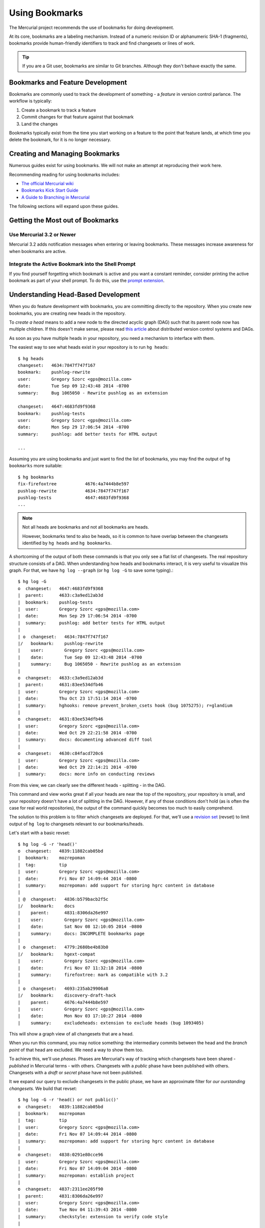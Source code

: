 .. _hgmozilla_bookmarks:

===============
Using Bookmarks
===============

The Mercurial project recommends the use of bookmarks for doing
development.

At its core, bookmarks are a labeling mechanism. Instead of a
numeric revision ID or alphanumeric SHA-1 (fragments), bookmarks
provide human-friendly identifiers to track and find changesets
or lines of work.

.. tip::

   If you are a Git user, bookmarks are similar to Git branches.
   Although they don't behave exactly the same.

Bookmarks and Feature Development
=================================

Bookmarks are commonly used to track the development of something -
a *feature* in version control parlance. The workflow is typically:

1. Create a bookmark to track a feature
2. Commit changes for that feature against that bookmark
3. Land the changes

Bookmarks typically exist from the time you start working on a feature
to the point that feature lands, at which time you delete the bookmark,
for it is no longer necessary.

Creating and Managing Bookmarks
===============================

Numerous guides exist for using bookmarks. We will not make an attempt
at reproducing their work here.

Recommending reading for using bookmarks includes:

* `The official Mercurial wiki <http://mercurial.selenic.com/wiki/Bookmarks>`_
* `Bookmarks Kick Start Guide <http://mercurial.aragost.com/kick-start/en/bookmarks/>`_
* `A Guide to Branching in Mercurial <http://stevelosh.com/blog/2009/08/a-guide-to-branching-in-mercurial/#branching-with-bookmarks>`_

The following sections will expand upon these guides.

Getting the Most out of Bookmarks
=================================

Use Mercurial 3.2 or Newer
--------------------------

Mercurial 3.2 adds notification messages when entering or leaving
bookmarks. These messages increase awareness for when bookmarks are
active.

Integrate the Active Bookmark into the Shell Prompt
---------------------------------------------------

If you find yourself forgetting which bookmark is active and you
want a constant reminder, consider printing the active bookmark as
part of your shell prompt. To do this, use the
`prompt extension <http://mercurial.selenic.com/wiki/PromptExtension>`_.

Understanding Head-Based Development
====================================

When you do feature development with bookmarks, you are committing
directly to the repository. When you create new bookmarks, you are
creating new heads in the repository.

To *create a head* means to add a new node to the directed acyclic
graph (DAG) such that its parent node now has multiple children. If
this doesn't make sense, please read
`this article <http://ericsink.com/entries/dvcs_dag_1.html>`_
about distributed version control systems and DAGs.

As soon as you have multiple heads in your repository, you need a
mechanism to interface with them.

The easiest way to see what heads exist in your repository is to run
``hg heads``::

  $ hg heads
  changeset:   4634:7847f747f167
  bookmark:    pushlog-rewrite
  user:        Gregory Szorc <gps@mozilla.com>
  date:        Tue Sep 09 12:43:48 2014 -0700
  summary:     Bug 1065050 - Rewrite pushlog as an extension

  changeset:   4647:4683fd9f9368
  bookmark:    pushlog-tests
  user:        Gregory Szorc <gps@mozilla.com>
  date:        Mon Sep 29 17:06:54 2014 -0700
  summary:     pushlog: add better tests for HTML output

  ...

Assuming you are using bookmarks and just want to find the list of
bookmarks, you may find the output of ``hg bookmarks`` more suitable::

  $ hg bookmarks
  fix-firefoxtree           4676:4a7444b8e597
  pushlog-rewrite           4634:7847f747f167
  pushlog-tests             4647:4683fd9f9368
  ...

.. note::

   Not all heads are bookmarks and not all bookmarks are heads.

   However, bookmarks tend to also be heads, so it is common to have
   overlap between the changesets identified by ``hg heads`` and ``hg
   bookmarks``.

A shortcoming of the output of both these commands is that you only see
a flat list of changesets. The real repository structure consists of a
DAG. When understanding how heads and bookmarks interact, it is very
useful to visualize this graph. For that, we have ``hg log --graph`` (or
``hg log -G`` to save some typing).::

  $ hg log -G
  o  changeset:   4647:4683fd9f9368
  |  parent:      4633:c3a9ed12ab3d
  |  bookmark:    pushlog-tests
  |  user:        Gregory Szorc <gps@mozilla.com>
  |  date:        Mon Sep 29 17:06:54 2014 -0700
  |  summary:     pushlog: add better tests for HTML output
  |
  | o  changeset:   4634:7847f747f167
  |/   bookmark:    pushlog-rewrite
  |    user:        Gregory Szorc <gps@mozilla.com>
  |    date:        Tue Sep 09 12:43:48 2014 -0700
  |    summary:     Bug 1065050 - Rewrite pushlog as an extension
  |
  o  changeset:   4633:c3a9ed12ab3d
  |  parent:      4631:83ee534dfb46
  |  user:        Gregory Szorc <gps@mozilla.com>
  |  date:        Thu Oct 23 17:51:14 2014 -0700
  |  summary:     hghooks: remove prevent_broken_csets hook (bug 1075275); r=glandium
  |
  o  changeset:   4631:83ee534dfb46
  |  user:        Gregory Szorc <gps@mozilla.com>
  |  date:        Wed Oct 29 22:21:58 2014 -0700
  |  summary:     docs: documenting advanced diff tool
  |
  o  changeset:   4630:c84facd720c6
  |  user:        Gregory Szorc <gps@mozilla.com>
  |  date:        Wed Oct 29 22:14:21 2014 -0700
  |  summary:     docs: more info on conducting reviews

From this view, we can clearly see the different heads - splitting -
in the DAG.

This command and view works great if all your heads are near the top of
the repository, your repository is small, and your repository doesn't
have a lot of splitting in the DAG. However, if any of those
conditions don't hold (as is often the case for real world
repositories), the output of the command quickly becomes too much to
easily comprehend.

The solution to this problem is to filter which changesets are deployed.
For that, we'll use a
`revision set <http://selenic.com/repo/hg/help/revsets>`_ (revset) to
limit output of ``hg log`` to changesets relevant to our
bookmarks/heads.

Let's start with a basic revset::

  $ hg log -G -r 'head()'
  o  changeset:   4839:11882cab05bd
  |  bookmark:    mozrepoman
  |  tag:         tip
  |  user:        Gregory Szorc <gps@mozilla.com>
  |  date:        Fri Nov 07 14:09:44 2014 -0800
  |  summary:     mozrepoman: add support for storing hgrc content in database
  |
  | @  changeset:   4836:b579bacb2f5c
  |/   bookmark:    docs
  |    parent:      4831:8306da26e997
  |    user:        Gregory Szorc <gps@mozilla.com>
  |    date:        Sat Nov 08 12:10:05 2014 -0800
  |    summary:     docs: INCOMPLETE bookmarks page
  |
  | o  changeset:   4779:2680be4b83b0
  |/   bookmark:    hgext-compat
  |    user:        Gregory Szorc <gps@mozilla.com>
  |    date:        Fri Nov 07 11:32:18 2014 -0800
  |    summary:     firefoxtree: mark as compatible with 3.2
  |
  | o  changeset:   4693:235ab29906a8
  |/   bookmark:    discovery-draft-hack
  |    parent:      4676:4a7444b8e597
  |    user:        Gregory Szorc <gps@mozilla.com>
  |    date:        Mon Nov 03 17:10:27 2014 -0800
  |    summary:     excludeheads: extension to exclude heads (bug 1093405)

This will show a graph view of all changesets that are a head.

When you run this command, you may notice something: the intermediary
commits between the head and the *branch point* of that head are
excluded. We need a way to show them too.

To achieve this, we'll use *phases*. Phases are Mercurial's way of
tracking which changesets have been shared - *published* in Mercurial
terms - with others. Changesets with a *public* phase have been
published with others. Changesets with a *draft* or *secret* phase
have not been published.

It we expand our query to exclude changesets in the public phase, we
have an approximate filter for *our ourstanding changesets.* We build
that revset::

  $ hg log -G -r 'head() or not public()'
  o  changeset:   4839:11882cab05bd
  |  bookmark:    mozrepoman
  |  tag:         tip
  |  user:        Gregory Szorc <gps@mozilla.com>
  |  date:        Fri Nov 07 14:09:44 2014 -0800
  |  summary:     mozrepoman: add support for storing hgrc content in database
  |
  o  changeset:   4838:0291e80cce96
  |  user:        Gregory Szorc <gps@mozilla.com>
  |  date:        Fri Nov 07 14:09:04 2014 -0800
  |  summary:     mozrepoman: establish project
  |
  o  changeset:   4837:2311ee205f90
  |  parent:      4831:8306da26e997
  |  user:        Gregory Szorc <gps@mozilla.com>
  |  date:        Tue Nov 04 11:39:43 2014 -0800
  |  summary:     checkstyle: extension to verify code style
  |
  | @  changeset:   4836:b579bacb2f5c
  |/   bookmark:    docs
  |    parent:      4831:8306da26e997
  |    user:        Gregory Szorc <gps@mozilla.com>
  |    date:        Sat Nov 08 12:10:05 2014 -0800
  |    summary:     docs: INCOMPLETE bookmarks page
  |
  | o  changeset:   4779:2680be4b83b0
  | |  bookmark:    hgext-compat
  | |  user:        Gregory Szorc <gps@mozilla.com>
  | |  date:        Fri Nov 07 11:32:18 2014 -0800
  | |  summary:     firefoxtree: mark as compatible with 3.2
  | |
  | o  changeset:   4778:b0a5081d4b24
  | |  user:        Gregory Szorc <gps@mozilla.com>
  | |  date:        Fri Nov 07 11:32:10 2014 -0800
  | |  summary:     bzpost: mark as compatible with 3.2
  | |
  | o  changeset:   4777:ba0c6efff456
  | |  user:        Gregory Szorc <gps@mozilla.com>
  | |  date:        Fri Nov 07 11:31:52 2014 -0800
  | |  summary:     bundleclone: mark as compatible with 3.2
  | |
  | o  changeset:   4776:b7c83b504d5d
  | |  parent:      4771:a928d04ea079
  | |  user:        Gregory Szorc <gps@mozilla.com>
  | |  date:        Fri Nov 07 12:06:00 2014 -0800
  | |  summary:     testing: test with Mercurial 3.2 by default
  | |
  | o  changeset:   4771:a928d04ea079
  | |  parent:      4766:b94c32c4a44b
  | |  user:        Gregory Szorc <gps@mozilla.com>
  | |  date:        Fri Nov 07 11:31:25 2014 -0800
  | |  summary:     testing: update Mercurial versions to reflect release of 3.2 (bug 1095676)
  | |
  | o  changeset:   4766:b94c32c4a44b
  |/   parent:      4742:4f8f083f7f0c
  |    user:        Gregory Szorc <gps@mozilla.com>
  |    date:        Fri Nov 07 11:59:41 2014 -0800
  |    summary:     reviewboard: suppress output from hg up
  |
  | o  changeset:   4693:235ab29906a8
  |/   bookmark:    discovery-draft-hack
  |    parent:      4676:4a7444b8e597
  |    user:        Gregory Szorc <gps@mozilla.com>
  |    date:        Mon Nov 03 17:10:27 2014 -0800
  |    summary:     excludeheads: extension to exclude heads (bug 1093405)

Note the addition of ``4838:0291e80cce96`` and ``4837:2311ee205f90`` on the
tip-most head. These are the ancestor commits in the ``mozext`` bookmark
head. These are not yet public, so they were pulled in from the revset.

This revset clearly shows us our local, unpublished changes. But we
still don't have an important part of the graph: the parent changeset.
It looks like all these heads are next to each other in the DAG.

We make the output slightly more usable by adding in the parent of the
commits::

  $ hg log -G -r 'head() or not public() or parents(not public())'
  o  changeset:   4839:11882cab05bd
  |  bookmark:    mozrepoman
  |  tag:         tip
  |  user:        Gregory Szorc <gps@mozilla.com>
  |  date:        Fri Nov 07 14:09:44 2014 -0800
  |  summary:     mozrepoman: add support for storing hgrc content in database
  |
  o  changeset:   4838:0291e80cce96
  |  user:        Gregory Szorc <gps@mozilla.com>
  |  date:        Fri Nov 07 14:09:04 2014 -0800
  |  summary:     mozrepoman: establish project
  |
  o  changeset:   4837:2311ee205f90
  |  parent:      4831:8306da26e997
  |  user:        Gregory Szorc <gps@mozilla.com>
  |  date:        Tue Nov 04 11:39:43 2014 -0800
  |  summary:     checkstyle: extension to verify code style
  |
  | @  changeset:   4836:b579bacb2f5c
  |/   bookmark:    docs
  |    parent:      4831:8306da26e997
  |    user:        Gregory Szorc <gps@mozilla.com>
  |    date:        Sat Nov 08 12:10:05 2014 -0800
  |    summary:     docs: INCOMPLETE bookmarks page
  |
  o  changeset:   4831:8306da26e997
  |  bookmark:    @
  |  user:        Gregory Szorc <gps@mozilla.com>
  |  date:        Sat Nov 08 12:30:23 2014 -0800
  |  summary:     mozext: mark as compatible with Mercurial 3.2
  |
  |
  | o  changeset:   4779:2680be4b83b0
  | |  bookmark:    hgext-compat
  | |  user:        Gregory Szorc <gps@mozilla.com>
  | |  date:        Fri Nov 07 11:32:18 2014 -0800
  | |  summary:     firefoxtree: mark as compatible with 3.2
  | |
  | o  changeset:   4778:b0a5081d4b24
  | |  user:        Gregory Szorc <gps@mozilla.com>
  | |  date:        Fri Nov 07 11:32:10 2014 -0800
  | |  summary:     bzpost: mark as compatible with 3.2
  | |
  | o  changeset:   4777:ba0c6efff456
  | |  user:        Gregory Szorc <gps@mozilla.com>
  | |  date:        Fri Nov 07 11:31:52 2014 -0800
  | |  summary:     bundleclone: mark as compatible with 3.2
  | |
  | o  changeset:   4776:b7c83b504d5d
  | |  parent:      4771:a928d04ea079
  | |  user:        Gregory Szorc <gps@mozilla.com>
  | |  date:        Fri Nov 07 12:06:00 2014 -0800
  | |  summary:     testing: test with Mercurial 3.2 by default
  | |
  | o  changeset:   4771:a928d04ea079
  | |  parent:      4766:b94c32c4a44b
  | |  user:        Gregory Szorc <gps@mozilla.com>
  | |  date:        Fri Nov 07 11:31:25 2014 -0800
  | |  summary:     testing: update Mercurial versions to reflect release of 3.2 (bug 1095676)
  | |
  | o  changeset:   4766:b94c32c4a44b
  |/   parent:      4742:4f8f083f7f0c
  |    user:        Gregory Szorc <gps@mozilla.com>
  |    date:        Fri Nov 07 11:59:41 2014 -0800
  |    summary:     reviewboard: suppress output from hg up
  |
  o  changeset:   4742:4f8f083f7f0c
  |  parent:      4739:4056a46cb4af
  |  user:        Francois Marier <francois@mozilla.com>
  |  date:        Thu Nov 06 18:40:36 2014 +1300
  |  summary:     Bug 1094597 - Fix typo in the manual; r=gps
  |
  | o  changeset:   4693:235ab29906a8
  |/   bookmark:    discovery-draft-hack
  |    parent:      4676:4a7444b8e597
  |    user:        Gregory Szorc <gps@mozilla.com>
  |    date:        Mon Nov 03 17:10:27 2014 -0800
  |    summary:     excludeheads: extension to exclude heads (bug 1093405)
  |
  o  changeset:   4676:4a7444b8e597
  |  bookmark:    fix-firefoxtree
  |  user:        Gregory Szorc <gps@mozilla.com>
  |  date:        Sun Oct 19 21:17:54 2014 -0700
  |  summary:     firefoxtree: prevent unknown reference to _updateremoterefs (bug 1085066)

We see some new entries, such as ``4831:8306da26e997``. These allow us
to see exactly what the base commit of each head is - something very
useful when you want to rebase changesets.

Using the revset ``head() or not public() or parents(not public())``
along with ``hg log -G`` provides a mechanism to identify changesets on
feature bookmarks that haven't been published yet. (Technically it
identifies changesets on heads without bookmarks as well.) Quickly
sorting out the state of your heads and bookmarks is essential for
head/bookmark-based development.

.. tip::

   If you would like to further customize the output and functionality
   of the above command, we recommend following the instructions at
   `Customizing Mercurial Like a Pro <http://jordi.inversethought.com/blog/customising-mercurial-like-a-pro/>`_.

   That page will minify the output, add color, and create a command
   alias so the output is easier to understand and closer to your
   fingertips.

Collaborating / Sharing Bookmarks
=================================

Say you have multiple machines and you wish to keep your bookmarks in
sync across all of them. Or, say you want to publish a bookmark
somewhere for others to pull from. For these use cases, you'll need a
server accessible to all parties to push and pull from.

If you have Mozilla commit access, you can
`create a user repository <https://developer.mozilla.org/en-US/docs/Creating_Mercurial_User_Repositories>`_
to hold your bookmarks.

If you don't have Mozilla commit access or don't want to use a user
repository, you can create a repository on Bitbucket.

If neither of these options work for you, you can always run your own
Mercurial server.

Pushing and Pulling Bookmarks
-----------------------------

``hg push`` by default won't transfer bookmark updates. Instead, you
need to use the ``-B`` argument to tell Mercurial to push a bookmark
update. e.g.::

   $ hg push -B my-bookmark user
   pushing to user
   searching for changes
   remote: adding changesets
   remote: adding manifests
   remote: adding file changes
   remote: added 1 changesets with 1 changes to 1 files
   exporting bookmark my-bookmark

.. tip::

   When pushing bookmarks, it is sufficient to use ``-B`` instead of
   ``-r``.

   When using ``hg push``, it is a common practice to specify ``-r
   <rev>`` to indicate which local changes you wish to push to the
   remote. When pushing bookmarks, ``-B <bookmark>`` implies
   ``-r <bookmark>``, so you don't need to specify ``-r <rev>``.

Unlike ``hg push``, ``hg pull`` will pull all bookmark updates
automatically. If a bookmark has been added or updated since the last
time you pulled, ``hg pull`` will tell you so. e.g.::

   $ hg pull user
   pulling from user
   pulling from $TESTTMP/a (glob)
   searching for changes
   adding changesets
   adding manifests
   adding file changes
   added 1 changesets with 1 changes to 1 files (+1 heads)
   updating bookmark my-bookmark

Things to Watch Out For
-----------------------

Mercurial repositories are publishing by default. If you push to a
publishing repository, your Mercurial client won't let you modify
pushed changesets.

As of February 2015, user repository on hg.mozilla.org are
non-publishing by default, so you don't have to worry about this.
However, if you use a 3rd party hosting service, this could be
a problem. Some providers have an option to mark repositories as
non-publishing. This includes Bitbucket. **If you plan on sharing
bookmarks and rewriting history, be sure you are using a non-publishing
repository.**

Relationship to MQ
==================

Many Mercurial users (especially at Mozilla) may be familiar with MQ.
MQ is a workflow extension in Mercurial that allows users to take a
patch-centric approach to feature development. This approach is
contrasted with a bookmark workflow's head-based approach.

.. important::

   The Mercurial project recommends bookmark workflows for new Mercurial
   users. Use of MQ is somewhat discouraged by Mercurial project
   contributors.

Head-based workflows (read: using bookmarks) are better integrated into
Mercurial's core workflows. For example, when you run ``hg rebase``
to move your feature commits in the DAG (say as part of landing),
Mercurial has the proper context to perform a 3-way merge and Mercurial
will invoke the merge tool, if necessary. Contrast with MQ, which will
produce ``.rej`` files. Merge tools are much more usable.

Head-based workflows also enable the use of ``hg histedit``. This
command allows you to perform complex history rewriting with a single
command invocation (much like ``git rebase -i``). To perform the
equivalent in MQ would require several commands.

Head-based workflows are also more compatible with
:ref:`MozReview <mozreview>`, Mozilla's code review tool.

MQ is also not compatible with
`Changeset Evolution <http://mercurial.selenic.com/wiki/ChangesetEvolution>`_,
Mercurial's mechanism for better handling history rewriting.

.. important::

   We highly recommend Mozillians **avoid MQ** and use head-based
   development (via bookmarks) instead.
